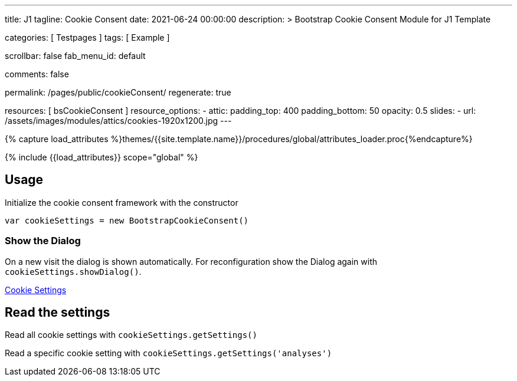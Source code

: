---
title:                                  J1
tagline:                                Cookie Consent
date:                                   2021-06-24 00:00:00
description: >
                                        Bootstrap Cookie Consent Module
                                        for J1 Template

categories:                             [ Testpages ]
tags:                                   [ Example ]

scrollbar:                              false
fab_menu_id:                            default

comments:                               false

permalink:                              /pages/public/cookieConsent/
regenerate:                             true

resources:                              [ bsCookieConsent ]
resource_options:
  - attic:
      padding_top:                      400
      padding_bottom:                   50
      opacity:                          0.5
      slides:
        - url:                          /assets/images/modules/attics/cookies-1920x1200.jpg
---

// Page Initializer
// =============================================================================
// Enable the Liquid Preprocessor
:page-liquid:

// Set (local) page attributes here
// -----------------------------------------------------------------------------
// :page--attr:                         <attr-value>
:badges-enabled:                        false

//  Load Liquid procedures
// -----------------------------------------------------------------------------
{% capture load_attributes %}themes/{{site.template.name}}/procedures/global/attributes_loader.proc{%endcapture%}

// Load page attributes
// -----------------------------------------------------------------------------
{% include {{load_attributes}} scope="global" %}


// Page content
// ~~~~~~~~~~~~~~~~~~~~~~~~~~~~~~~~~~~~~~~~~~~~~~~~~~~~~~~~~~~~~~~~~~~~~~~~~~~~~

++++
<div class="container">
  <h2>Usage</h2>
  <p>Initialize the cookie consent framework with the constructor</p>
  <p><code>var cookieSettings = new BootstrapCookieConsent()</code></p>
  <h3>Show the Dialog</h3>
  <p>
    On a new visit the dialog is shown automatically. For reconfiguration
    show the Dialog again with <code>cookieSettings.showDialog()</code>.
  </p>
  <p>
    <a href="javascript:showSettingsDialog()" class="btn btn-primary">Cookie Settings</a>
  </p>
  <h2>Read the settings</h2>
  <p>Read all cookie settings with <code>cookieSettings.getSettings()</code></p>
  <div class="card mb-4">
    <div class="card-body">
      <pre class="mb-0" id="settingsOutput"></pre>
    </div>
  </div>
  <p>Read a specific cookie setting with <code>cookieSettings.getSettings('analyses')</code></p>
  <div class="card">
    <div class="card-body">
      <pre class="mb-0" id="settingsAnalysisOutput"></pre>
    </div>
  </div>
</div>

<script>

    function showSettingsDialog() {
      j1.cookieConsent.showDialog();
    }

    var dependencies_met_cookie_consent_ready = setInterval (function (options) {
      if ( typeof j1.cookieConsent !== 'undefined' ) {
        $("#settingsOutput").text(JSON.stringify(j1.cookieConsent.getSettings()))
        $("#settingsAnalysisOutput").text(j1.cookieConsent.getSettings('analyses'))
        clearInterval(dependencies_met_cookie_consent_ready);
      }
    });

</script>
++++
